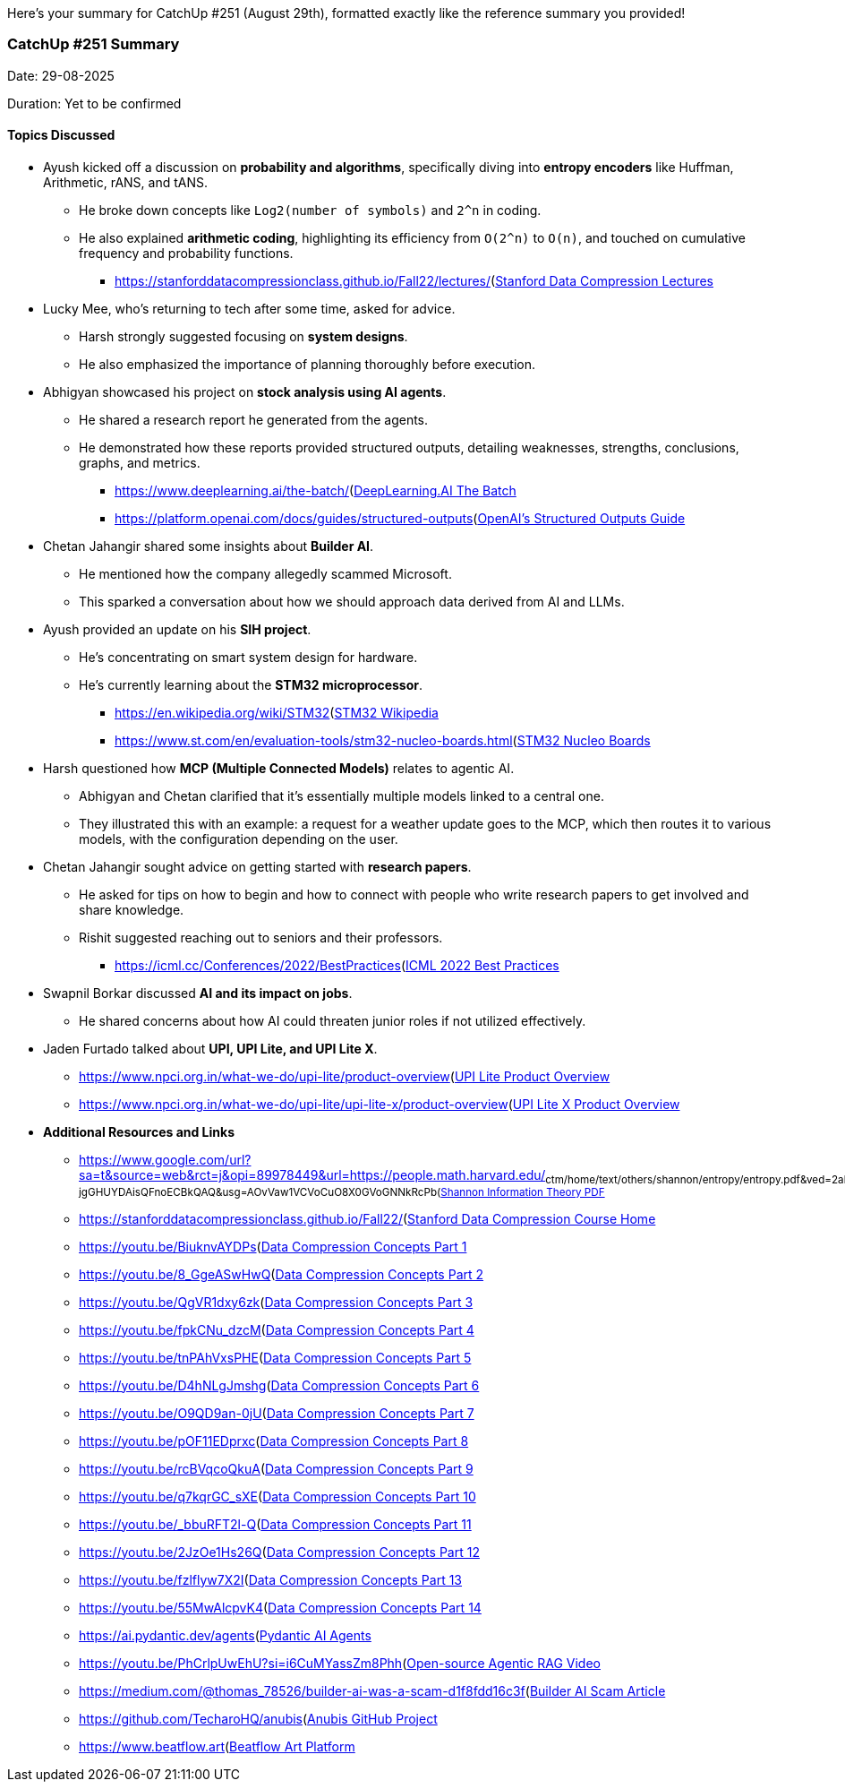 Here's your summary for CatchUp #251 (August 29th), formatted exactly like the reference summary you provided!

### CatchUp #251 Summary

Date: 29-08-2025

Duration: Yet to be confirmed

==== Topics Discussed

* Ayush kicked off a discussion on **probability and algorithms**, specifically diving into **entropy encoders** like Huffman, Arithmetic, rANS, and tANS.
    ** He broke down concepts like `Log2(number of symbols)` and `2^n` in coding.
    ** He also explained **arithmetic coding**, highlighting its efficiency from `O(2^n)` to `O(n)`, and touched on cumulative frequency and probability functions.
        *** link:[https://stanforddatacompressionclass.github.io/Fall22/lectures/](https://stanforddatacompressionclass.github.io/Fall22/lectures/)[Stanford Data Compression Lectures^]
* Lucky Mee, who's returning to tech after some time, asked for advice.
    ** Harsh strongly suggested focusing on **system designs**.
    ** He also emphasized the importance of planning thoroughly before execution.
* Abhigyan showcased his project on **stock analysis using AI agents**.
    ** He shared a research report he generated from the agents.
    ** He demonstrated how these reports provided structured outputs, detailing weaknesses, strengths, conclusions, graphs, and metrics.
        *** link:[https://www.deeplearning.ai/the-batch/](https://www.deeplearning.ai/the-batch/)[DeepLearning.AI The Batch^]
        *** link:[https://platform.openai.com/docs/guides/structured-outputs](https://platform.openai.com/docs/guides/structured-outputs)[OpenAI's Structured Outputs Guide^]
* Chetan Jahangir shared some insights about **Builder AI**.
    ** He mentioned how the company allegedly scammed Microsoft.
    ** This sparked a conversation about how we should approach data derived from AI and LLMs.
* Ayush provided an update on his **SIH project**.
    ** He's concentrating on smart system design for hardware.
    ** He's currently learning about the **STM32 microprocessor**.
        *** link:[https://en.wikipedia.org/wiki/STM32](https://en.wikipedia.org/wiki/STM32)[STM32 Wikipedia^]
        *** link:[https://www.st.com/en/evaluation-tools/stm32-nucleo-boards.html](https://www.st.com/en/evaluation-tools/stm32-nucleo-boards.html)[STM32 Nucleo Boards^]
* Harsh questioned how **MCP (Multiple Connected Models)** relates to agentic AI.
    ** Abhigyan and Chetan clarified that it's essentially multiple models linked to a central one.
    ** They illustrated this with an example: a request for a weather update goes to the MCP, which then routes it to various models, with the configuration depending on the user.
* Chetan Jahangir sought advice on getting started with **research papers**.
    ** He asked for tips on how to begin and how to connect with people who write research papers to get involved and share knowledge.
    ** Rishit suggested reaching out to seniors and their professors.
        *** link:[https://icml.cc/Conferences/2022/BestPractices](https://icml.cc/Conferences/2022/BestPractices)[ICML 2022 Best Practices^]
* Swapnil Borkar discussed **AI and its impact on jobs**.
    ** He shared concerns about how AI could threaten junior roles if not utilized effectively.
* Jaden Furtado talked about **UPI, UPI Lite, and UPI Lite X**.
    ** link:[https://www.npci.org.in/what-we-do/upi-lite/product-overview](https://www.npci.org.in/what-we-do/upi-lite/product-overview)[UPI Lite Product Overview^]
    ** link:[https://www.npci.org.in/what-we-do/upi-lite/upi-lite-x/product-overview](https://www.npci.org.in/what-we-do/upi-lite/upi-lite-x/product-overview)[UPI Lite X Product Overview^]
* **Additional Resources and Links**
    ** link:[https://www.google.com/url?sa=t&source=web&rct=j&opi=89978449&url=https://people.math.harvard.edu/~ctm/home/text/others/shannon/entropy/entropy.pdf&ved=2ahUKEwis_P6ph7OPAxU4-jgGHUYDAisQFnoECBkQAQ&usg=AOvVaw1VCVoCuO8X0GVoGNNkRcPb](https://www.google.com/url?sa=t&source=web&rct=j&opi=89978449&url=https://people.math.harvard.edu/~ctm/home/text/others/shannon/entropy/entropy.pdf&ved=2ahUKEwis_P6ph7OPAxU4-jgGHUYDAisQFnoECBkQAQ&usg=AOvVaw1VCVoCuO8X0GVoGNNkRcPb)[Shannon Information Theory PDF^]
    ** link:[https://stanforddatacompressionclass.github.io/Fall22/](https://stanforddatacompressionclass.github.io/Fall22/)[Stanford Data Compression Course Home^]
    ** link:[https://youtu.be/BiuknvAYDPs](https://youtu.be/BiuknvAYDPs)[Data Compression Concepts Part 1^]
    ** link:[https://youtu.be/8_GgeASwHwQ](https://youtu.be/8_GgeASwHwQ)[Data Compression Concepts Part 2^]
    ** link:[https://youtu.be/QgVR1dxy6zk](https://youtu.be/QgVR1dxy6zk)[Data Compression Concepts Part 3^]
    ** link:[https://youtu.be/fpkCNu_dzcM](https://youtu.be/fpkCNu_dzcM)[Data Compression Concepts Part 4^]
    ** link:[https://youtu.be/tnPAhVxsPHE](https://youtu.be/tnPAhVxsPHE)[Data Compression Concepts Part 5^]
    ** link:[https://youtu.be/D4hNLgJmshg](https://youtu.be/D4hNLgJmshg)[Data Compression Concepts Part 6^]
    ** link:[https://youtu.be/O9QD9an-0jU](https://youtu.be/O9QD9an-0jU)[Data Compression Concepts Part 7^]
    ** link:[https://youtu.be/pOF11EDprxc](https://youtu.be/pOF11EDprxc)[Data Compression Concepts Part 8^]
    ** link:[https://youtu.be/rcBVqcoQkuA](https://youtu.be/rcBVqcoQkuA)[Data Compression Concepts Part 9^]
    ** link:[https://youtu.be/q7kqrGC_sXE](https://youtu.be/q7kqrGC_sXE)[Data Compression Concepts Part 10^]
    ** link:[https://youtu.be/_bbuRFT2l-Q](https://youtu.be/_bbuRFT2l-Q)[Data Compression Concepts Part 11^]
    ** link:[https://youtu.be/2JzOe1Hs26Q](https://youtu.be/2JzOe1Hs26Q)[Data Compression Concepts Part 12^]
    ** link:[https://youtu.be/fzlflyw7X2I](https://youtu.be/fzlflyw7X2I)[Data Compression Concepts Part 13^]
    ** link:[https://youtu.be/55MwAlcpvK4](https://youtu.be/55MwAlcpvK4)[Data Compression Concepts Part 14^]
    ** link:[https://ai.pydantic.dev/agents](https://ai.pydantic.dev/agents)[Pydantic AI Agents^]
    ** link:[https://youtu.be/PhCrlpUwEhU?si=i6CuMYassZm8Phh](https://youtu.be/PhCrlpUwEhU?si=i6CuMYassZm8Phh)_[Open-source Agentic RAG Video^]
    ** link:[https://medium.com/@thomas_78526/builder-ai-was-a-scam-d1f8fdd16c3f](https://medium.com/@thomas_78526/builder-ai-was-a-scam-d1f8fdd16c3f)[Builder AI Scam Article^]
    ** link:[https://github.com/TecharoHQ/anubis](https://github.com/TecharoHQ/anubis)[Anubis GitHub Project^]
    ** link:[https://www.beatflow.art](https://www.beatflow.art)[Beatflow Art Platform^]